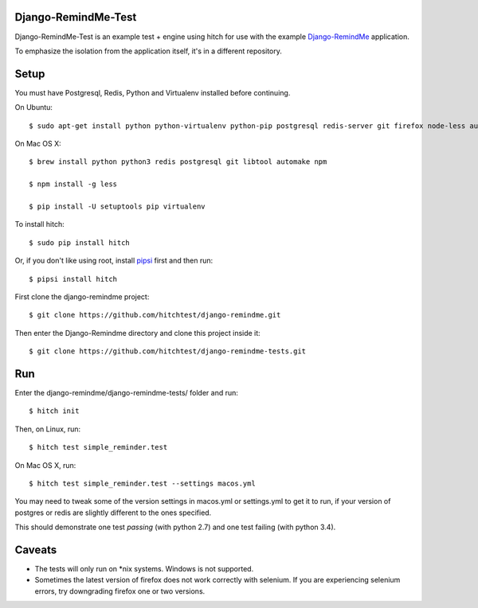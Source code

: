 Django-RemindMe-Test
====================

Django-RemindMe-Test is an example test + engine using hitch for use with the
example Django-RemindMe_ application.

To emphasize the isolation from the application itself, it's in a different
repository.

Setup
=====

You must have Postgresql, Redis, Python and Virtualenv installed before continuing.

On Ubuntu::

    $ sudo apt-get install python python-virtualenv python-pip postgresql redis-server git firefox node-less automake libtool

On Mac OS X::

    $ brew install python python3 redis postgresql git libtool automake npm

    $ npm install -g less

    $ pip install -U setuptools pip virtualenv

To install hitch::

  $ sudo pip install hitch

Or, if you don't like using root, install pipsi_ first and then run::

  $ pipsi install hitch

First clone the django-remindme project::

  $ git clone https://github.com/hitchtest/django-remindme.git

Then enter the Django-Remindme directory and clone this project inside it::

  $ git clone https://github.com/hitchtest/django-remindme-tests.git

Run
===

Enter the django-remindme/django-remindme-tests/ folder and run::

  $ hitch init

Then, on Linux, run::

  $ hitch test simple_reminder.test

On Mac OS X, run::

  $ hitch test simple_reminder.test --settings macos.yml

You may need to tweak some of the version settings in macos.yml or
settings.yml to get it to run, if your version of postgres or redis
are slightly different to the ones specified.

This should demonstrate one test *passing* (with python 2.7) and one test
failing (with python 3.4).

Caveats
=======

* The tests will only run on *nix systems. Windows is not supported.
* Sometimes the latest version of firefox does not work correctly with selenium. If you are experiencing selenium errors, try downgrading firefox one or two versions.


.. _Django-RemindMe: https://github.com/hitchtest/django-remindme
.. _pipsi: https://github.com/mitsuhiko/pipsi
